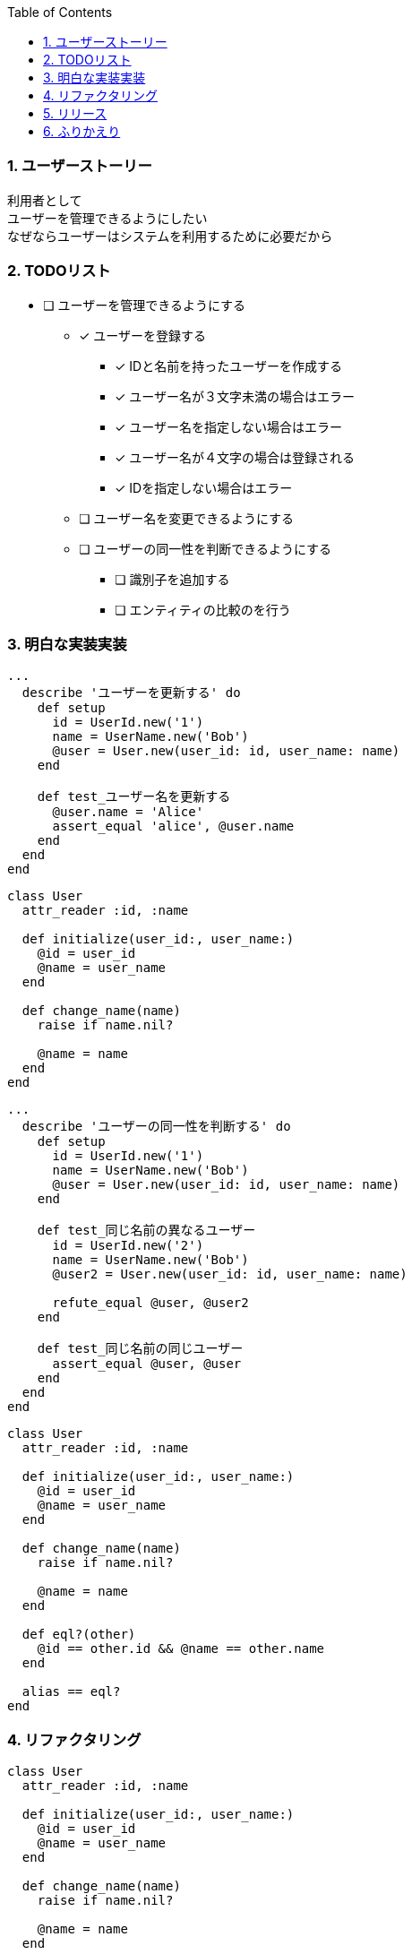:toc: left
:toclevels: 5
:sectnums:
:source-highlighter: coderay

=== ユーザーストーリー

  利用者として
  ユーザーを管理できるようにしたい
  なぜならユーザーはシステムを利用するために必要だから


=== TODOリスト

* [ ] ユーザーを管理できるようにする
** [x] ユーザーを登録する
*** [x] IDと名前を持ったユーザーを作成する
*** [x] ユーザー名が３文字未満の場合はエラー
*** [x] ユーザー名を指定しない場合はエラー
*** [x] ユーザー名が４文字の場合は登録される
*** [x] IDを指定しない場合はエラー
** [ ] ユーザー名を変更できるようにする
** [ ] ユーザーの同一性を判断できるようにする
*** [ ] 識別子を追加する
*** [ ] エンティティの比較のを行う

=== 明白な実装実装


[source, ruby]
----
...
  describe 'ユーザーを更新する' do
    def setup
      id = UserId.new('1')
      name = UserName.new('Bob')
      @user = User.new(user_id: id, user_name: name)
    end

    def test_ユーザー名を更新する
      @user.name = 'Alice'
      assert_equal 'alice', @user.name
    end
  end
end
----

[source, bash]
----
----

[source, ruby]
----
class User
  attr_reader :id, :name

  def initialize(user_id:, user_name:)
    @id = user_id
    @name = user_name
  end

  def change_name(name)
    raise if name.nil?

    @name = name
  end
end
----

[source, bash]
----
----

[source, ruby]
----
...
  describe 'ユーザーの同一性を判断する' do
    def setup
      id = UserId.new('1')
      name = UserName.new('Bob')
      @user = User.new(user_id: id, user_name: name)
    end

    def test_同じ名前の異なるユーザー
      id = UserId.new('2')
      name = UserName.new('Bob')
      @user2 = User.new(user_id: id, user_name: name)

      refute_equal @user, @user2
    end

    def test_同じ名前の同じユーザー
      assert_equal @user, @user
    end
  end
end
----

[source, bash]
----
----

[source, ruby]
----
class User
  attr_reader :id, :name

  def initialize(user_id:, user_name:)
    @id = user_id
    @name = user_name
  end

  def change_name(name)
    raise if name.nil?

    @name = name
  end

  def eql?(other)
    @id == other.id && @name == other.name
  end

  alias == eql?
end
----

[source, bash]
----
----

=== リファクタリング

[source, ruby]
----
class User
  attr_reader :id, :name

  def initialize(user_id:, user_name:)
    @id = user_id
    @name = user_name
  end

  def change_name(name)
    raise if name.nil?

    @name = name
  end

  def eql?(other)
    self == other
  end

  def ==(other)
    other.equal?(self) ||
      (other.instance_of?(self.class) && other.id == id && other.name == name)
  end

  def hash
    id.hash
  end
end
----

[source, bash]
----
----


=== リリース

=== ふりかえり